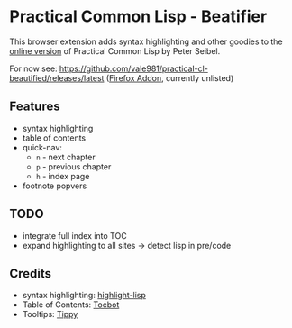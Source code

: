 * Practical Common Lisp - Beatifier
This browser extension adds syntax highlighting and other goodies to
the [[http://www.gigamonkeys.com/book/][online version]] of Practical Common Lisp by Peter Seibel.

For now see: https://github.com/vale981/practical-cl-beautified/releases/latest
([[https://addons.mozilla.org/de/firefox/addon/beautify-practical-common-lisp/?src=search][Firefox Addon]], currently unlisted)

** Features
 - syntax highlighting
 - table of contents
 - quick-nav:
   - =n= - next chapter
   - =p= - previous chapter
   - =h= - index page
 - footnote popvers

** TODO
 - integrate full index into TOC
 - expand highlighting to all sites -> detect lisp in pre/code

** Credits
 - syntax highlighting: [[https://github.com/orthecreedence/highlight-lisp][highlight-lisp]]
 - Table of Contents: [[https://tscanlin.github.io/tocbot/][Tocbot]]
 - Tooltips: [[https://github.com/atomiks/tippyjs][Tippy]]

